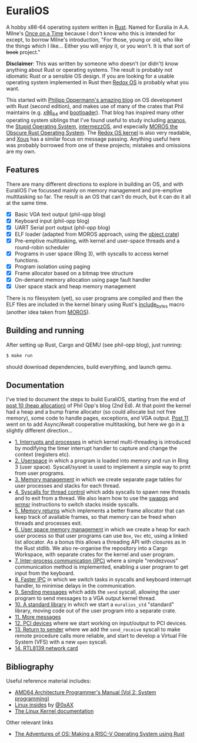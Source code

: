 * EuraliOS

A hobby x86-64 operating system written in [[http://rust-lang.org][Rust]]. Named for Euralia in
A.A. Milne's [[https://en.wikipedia.org/wiki/Once_on_a_Time][Once on a Time]] because I don't know who this is intended
for except, to borrow Milne's introduction, "For those, young or old,
who like the things which I like...  Either you will enjoy it, or you
won't. It is that sort of +book+ project."

*Disclaimer*: This was written by someone who doesn't (or didn't) know
anything about Rust or operating systems. The result is probably not
idiomatic Rust or a sensible OS design. If you are looking for a
usable operating system implemented in Rust then [[https://www.redox-os.org/][Redox OS]] is probably
what you want.

This started with [[https://os.phil-opp.com/][Philipp Oppermann's amazing blog]] on OS development
with Rust (second edition), and makes use of many of the crates that
Phil maintains (e.g. [[https://docs.rs/x86_64/latest/x86_64/][x86_64]] and [[https://docs.rs/bootloader/latest/bootloader/][bootloader]]). That blog has inspired
many other operating system siblings that I've found useful to study
including [[https://github.com/WartaPoirier-corp/ananos][ananos]], the [[https://github.com/sos-os/kernel][Stupid Operating System]], [[https://github.com/intermezzOS][intermezzOS]], and
especially [[https://github.com/vinc/moros][MOROS the Obscure Rust Operating System]]. The [[https://github.com/redox-os/kernel][Redox OS
kernel]] is also very readable, and [[https://github.com/betrusted-io/xous-core][Xous]] has a similar focus on message
passing. Anything useful here was probably borrowed from one of these
projects; mistakes and omissions are my own.

** Features

There are many different directions to explore in building an OS, and
with EuraliOS I've focussed mainly on memory management and
pre-emptive multitasking so far. The result is an OS that can't do
much, but it can do it all at the same time.

- [X] Basic VGA text output (phil-opp blog)
- [X] Keyboard input (phil-opp blog)
- [X] UART Serial port output (phil-opp blog)
- [X] ELF loader (adapted from MOROS approach, using the [[https://crates.io/crates/object][object crate]])
- [X] Pre-emptive multitasking, with kernel and user-space threads and
  a round-robin scheduler
- [X] Programs in user space (Ring 3), with syscalls to access kernel
  functions.
- [X] Program isolation using paging
- [X] Frame allocator based on a bitmap tree structure
- [X] On-demand memory allocation using page fault handler
- [X] User space stack and heap memory management

There is no filesystem (yet), so user programs are compiled and then
the ELF files are included in the kernel binary using Rust's
[[https://doc.rust-lang.org/std/macro.include_bytes.html][include_bytes]] macro (another idea taken from [[https://github.com/vinc/moros][MOROS]]).

** Building and running

After setting up Rust, Cargo and QEMU (see phil-opp blog), just
running:
#+begin_src bash
  $ make run
#+end_src
should download dependencies, build everything, and launch qemu.

** Documentation

I've tried to document the steps to build EuraliOS, starting from the
end of [[https://os.phil-opp.com/heap-allocation/][post 10 (heap allocation)]] of Phil Opp's blog (2nd Ed). At that
point the kernel had a heap and a bump frame allocator (so could
allocate but not free memory), some code to handle pages,
exceptions, and VGA output. [[https://os.phil-opp.com/async-await/][Post 11]] went on to add Async/Await
cooperative multitasking, but here we go in a slightly different
direction...

- [[file:doc/journal/01-interrupts-processes.org][1. Interrupts and processes]] in which kernel multi-threading is
  introduced by modifying the timer interrupt handler to capture and
  change the context (registers etc).
- [[file:doc/journal/02-userspace.org][2. Userspace]] in which a program is loaded into memory and run in
  Ring 3 (user space). Syscall/sysret is used to implement a simple
  way to print from user programs.
- [[file:doc/journal/03-memory.org][3. Memory management]] in which we create separate page tables for
  user processes and stacks for each thread.
- [[file:doc/journal/04-more-syscalls.org][4. Syscalls for thread control]] which adds syscalls to spawn new
  threads and to exit from a thread. We also learn how to use the
  [[https://www.felixcloutier.com/x86/swapgs][swapgs]] and [[https://www.felixcloutier.com/x86/wrmsr][wrmsr]] instructions to switch stacks inside syscalls.
- [[file:doc/journal/05-memory-returns.org][5. Memory returns]] which implements a better frame allocator that
  can keep track of available frames, so that memory can be freed when
  threads and processes exit.
- [[file:doc/journal/06-user-memory.org][6. User space memory management]] in which we create a heap for each
  user process so that user programs can use =Box=, =Vec= etc, using a
  linked list allocator. As a bonus this allows a threading API with
  closures as in the Rust stdlib. We also re-organise the repository
  into a Cargo Workspace, with separate crates for the kernel and user
  program.
- [[file:doc/journal/07-ipc.org][7. Inter-process communication (IPC)]] where a simple "rendezvous"
  communication method is implemented, enabling a user program to
  get input from the keyboard.
- [[file:doc/journal/08-faster-ipc.org][8. Faster IPC]] in which we switch tasks in syscalls and keyboard
  interrupt handler, to minimise delays in the communication.
- [[file:doc/journal/09-message-sending.org][9. Sending messages]] which adds the =send= syscall, allowing the user
  program to send messages to a VGA output kernel thread.
- [[file:doc/journal/10-stdlib.org][10. A standard library]] in which we start a =euralios_std= "standard"
  library, moving code out of the user program into a separate crate.
- [[file:doc/journal/11-messages.org][11. More messages]]
- [[file:doc/journal/12-devices.org][12. PCI devices]] where we start working on input/output to PCI
  devices.
- [[file:doc/journal/13-return-to-sender.org][13. Return to sender]] where we add the =send_receive= syscall to make
  remote procedure calls more reliable, and start to develop a Virtual
  File System (VFS) with a new =open= syscall.
- [[file:doc/journal/14-network.org][14. RTL8139 network card]]

** Bibliography

Useful reference material includes:

- [[https://www.amd.com/system/files/TechDocs/24593.pdf][AMD64 Architecture Programmer's Manual (Vol 2: System programming)]]
- [[https://0xax.gitbooks.io/linux-insides/content/][Linux insides]] by [[https://twitter.com/0xAX][@0xAX]]
- [[https://www.kernel.org/doc/html/latest/][The Linux Kernel documentation]]

Other relevant links

- [[https://osblog.stephenmarz.com/index.html][The Adventures of OS: Making a RISC-V Operating System using Rust]]
